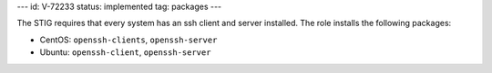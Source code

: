 ---
id: V-72233
status: implemented
tag: packages
---

The STIG requires that every system has an ssh client and server installed. The
role installs the following packages:

* CentOS: ``openssh-clients``, ``openssh-server``
* Ubuntu: ``openssh-client``, ``openssh-server``

